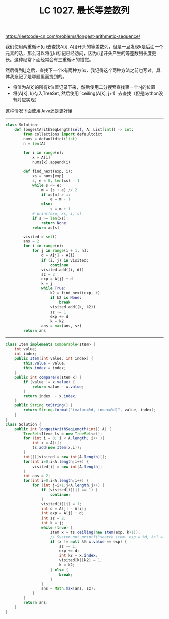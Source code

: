 #+title: LC 1027. 最长等差数列

https://leetcode-cn.com/problems/longest-arithmetic-sequence/

我们使用两重循环(i,j)去查找A[i], A[j]开头的等差数列，但是一旦发现k是后面一个元素的话，那么可以将(j,k)标记已经访问，因为(i,j)开头产生的等差数列长度更长。这种经常下面经常会有三重循环的错觉。

然后得到i,j之后，查找下一个k有两种方法，我记得这个两种方法之前也写过，具体我忘记了是哪题里面提到的。
- 将值为A[k]的所有k位置记录下来，然后使用二分搜索查找第一个>j的位置
- 将(A[k], k)存入TreeSet, 然后使用 `ceiling(A[k], j+1)` 去查找（但是python没有对应实现）

这种情况下面使用Java还是更好懂

----------

#+BEGIN_SRC python
class Solution:
    def longestArithSeqLength(self, A: List[int]) -> int:
        from collections import defaultdict
        nums = defaultdict(list)
        n = len(A)

        for i in range(n):
            x = A[i]
            nums[x].append(i)

        def find_next(exp, i):
            xs = nums[exp]
            s, e = 0, len(xs) - 1
            while s <= e:
                m = (s + e) // 2
                if xs[m] > i:
                    e = m - 1
                else:
                    s = m + 1
            # print(exp, xs, i, s)
            if s >= len(xs):
                return None
            return xs[s]

        visited = set()
        ans = 2
        for i in range(n):
            for j in range(i + 1, n):
                d = A[j] - A[i]
                if (i, j) in visited:
                    continue
                visited.add((i, d))
                sz = 2
                exp = A[j] + d
                k = j
                while True:
                    k2 = find_next(exp, k)
                    if k2 is None:
                        break
                    visited.add((k, k2))
                    sz += 1
                    exp += d
                    k = k2
                ans = max(ans, sz)
        return ans
#+END_SRC

----------

#+BEGIN_SRC java
class Item implements Comparable<Item> {
    int value;
    int index;
    public Item(int value, int index) {
        this.value = value;
        this.index = index;
    }
    public int compareTo(Item x) {
        if (value != x.value) {
            return value - x.value;
        }
        return index  - x.index;
    }
    public String toString() {
        return String.format("(value=%d, index=%d)", value, index);
    }
}
class Solution {
    public int longestArithSeqLength(int[] A) {
        TreeSet<Item> ts = new TreeSet<>();
        for (int i = 0; i < A.length; i++ ){
            int x = A[i];
            ts.add(new Item(x,i));
        }
        int[][]visited = new int[A.length][];
        for(int i=0;i<A.length;i++) {
            visited[i] = new int[A.length];
        }
        int ans = 2;
        for(int i=0;i<A.length;i++) {
            for (int j=i+1;j<A.length;j++) {
                if (visited[i][j] == 1) {
                    continue;
                }
                visited[i][j] = 1;
                int d = A[j] - A[i];
                int exp = A[j] + d;
                int sz = 2;
                int k = j;
                while (true) {
                    Item x = ts.ceiling(new Item(exp, k+1));
                    // System.out.printf("search item. exp = %d, k+1 = %d, x = %s\n", exp, k+1, x);
                    if (x != null && x.value == exp) {
                        sz += 1;
                        exp += d;
                        int k2 = x.index;
                        visited[k][k2] = 1;
                        k = k2;
                    } else {
                        break;
                    }
                }
                ans = Math.max(ans, sz);
            }
        }
        return ans;
    }
}
#+END_SRC